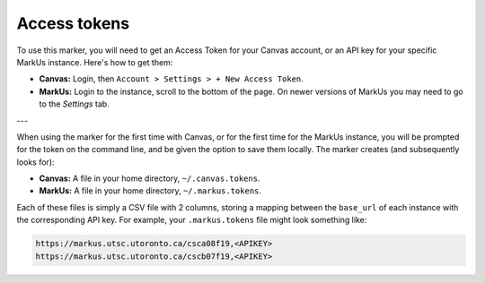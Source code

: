 Access tokens
=============

To use this marker, you will need to get an Access Token for your Canvas account, 
or an API key for your specific MarkUs instance. Here's how to get them:

- **Canvas:** Login, then ``Account > Settings > + New Access Token``.

- **MarkUs:** Login to the instance, scroll to the bottom of the page. On newer versions of MarkUs you may need to go to the *Settings* tab.

---

When using the marker for the first time with Canvas, or for the first time for 
the MarkUs instance, you will be prompted for the token on the command line, 
and be given the option to save them locally. The marker creates 
(and subsequently looks for):

- **Canvas:** A file in your home directory, ``~/.canvas.tokens``.
- **MarkUs:** A file in your home directory, ``~/.markus.tokens``.

Each of these files is simply a CSV file with 2 columns, storing a mapping 
between the ``base_url`` of each instance with the corresponding API key. 
For example, your ``.markus.tokens`` file might look something like:

.. code:: 

    https://markus.utsc.utoronto.ca/csca08f19,<APIKEY>
    https://markus.utsc.utoronto.ca/cscb07f19,<APIKEY>
